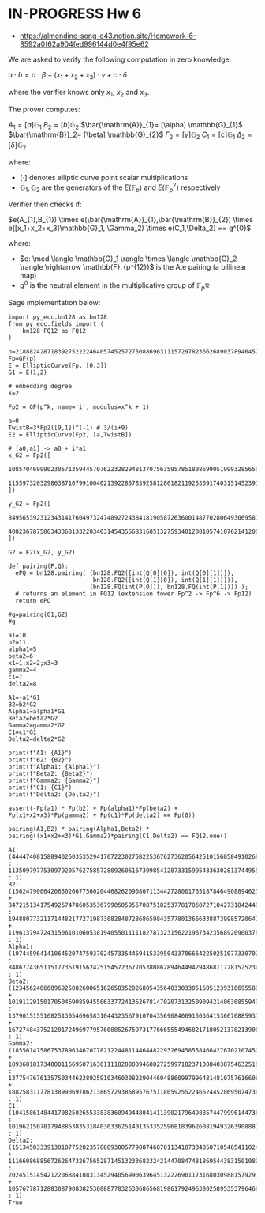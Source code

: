 * IN-PROGRESS Hw 6
- https://almondine-song-c43.notion.site/Homework-6-8592a0f62a904fed996144d0e4f95e62

We are asked to verify the following computation in zero knowledge:

$a \cdot b = \alpha \cdot \beta + (x_1 + x_2 + x_3) \cdot \gamma + c \cdot \delta$

where the verifier knows only $x_1$, $x_2$ and $x_3$.

The prover computes:

$A_1=[a] \mathbb{G}_{1}$
$B_2=[b] \mathbb{G}_{2}$
$\bar{\mathrm{A}}_{1}= [\alpha] \mathbb{G}_{1}$
$\bar{\mathrm{B}}_2= [\beta] \mathbb{G}_{2}$
$\Gamma_2= [\gamma] \mathbb{G}_{2}$
$C_1= [c] \mathbb{G}_{1}$
$\Delta_2= [\delta] \mathbb{G}_{2}$

where:
- $[\cdot]$ denotes elliptic curve point scalar multiplications
- $\mathbb{G}_1,\mathbb{G}_2$ are the generators of the $E(\mathbb{F}_p)$ and $E(\mathbb{F}_p^2)$ respectively

Verifier then checks if:

$e(A_{1},B_{1}) \times e(\bar{\mathrm{A}}_{1},\bar{\mathrm{B}}_{2}) \times e([x_1+x_2+x_3]\mathbb{G}_1, \Gamma_2) \times e(C_1,\Delta_2) == g^{0}$

where:
- $e: \med \langle \mathbb{G}_1 \rangle \times \langle \mathbb{G}_2 \rangle \rightarrow \mathbb{F}_{p^{12}}$ is the Ate pairing (a billinear map)
- $g^{0}$ is the neutral element in the multiplicative group of $\mathbb{F}_{p^{12}}$

Sage implementation below:

#+BEGIN_SRC sage  :session . :exports both
import py_ecc.bn128 as bn128
from py_ecc.fields import (
    bn128_FQ12 as FQ12
)

p=21888242871839275222246405745257275088696311157297823662689037894645226208583
Fp=GF(p)
E = EllipticCurve(Fp, [0,3])
G1 = E(1,2)

# embedding degree
k=2

Fp2 = GF(p^k, name='i', modulus=x^k + 1)

a=0
TwistB=3*Fp2([9,1])^(-1) # 3/(i+9)
E2 = EllipticCurve(Fp2, [a,TwistB])

# [a0,a1] -> a0 + i*a1
x_G2 = Fp2([
  10857046999023057135944570762232829481370756359578518086990519993285655852781,
  11559732032986387107991004021392285783925812861821192530917403151452391805634
])

y_G2 = Fp2([
  8495653923123431417604973247489272438418190587263600148770280649306958101930,
  4082367875863433681332203403145435568316851327593401208105741076214120093531
])

G2 = E2(x_G2, y_G2)

def pairing(P,Q):
  ePQ = bn128.pairing( (bn128.FQ2([int(Q[0][0]), int(Q[0][1])]),
                        bn128.FQ2([int(Q[1][0]), int(Q[1][1])])),
                       (bn128.FQ(int(P[0])), bn128.FQ(int(P[1]))) );
  # returns an element in FQ12 (extension tower Fp^2 -> Fp^6 -> Fp12)
  return ePQ

#g=pairing(G1,G2)
#g

a1=10
b2=11
alpha1=5
beta2=6
x1=1;x2=2;x3=3
gamma2=4
c1=7
delta2=8

A1=-a1*G1
B2=b2*G2
Alpha1=alpha1*G1
Beta2=beta2*G2
Gamma2=gamma2*G2
C1=c1*G1
Delta2=delta2*G2

print(f"A1: {A1}")
print(f"B2: {B2}")
print(f"Alpha1: {Alpha1}")
print(f"Beta2: {Beta2}")
print(f"Gamma2: {Gamma2}")
print(f"C1: {C1}")
print(f"Delta2: {Delta2}")

assert(-Fp(a1) * Fp(b2) + Fp(alpha1)*Fp(beta2) + Fp(x1+x2+x3)*Fp(gamma2) + Fp(c1)*Fp(delta2) == Fp(0))

pairing(A1,B2) * pairing(Alpha1,Beta2) * pairing((x1+x2+x3)*G1,Gamma2)*pairing(C1,Delta2) == FQ12.one()
#+END_SRC

#+RESULTS:
: A1: (4444740815889402603535294170722302758225367627362056425101568584910268024244 : 11350979775309792057627585728092606167309854128733159954336302813744955667163 : 1)
: B2: (15624790064206502667756020446826209080711344272800176518784649088946231692936*i + 8472151341754925747860535367990505955708751825377817860727104273184244800723 : 19488077321171448217727198730828487286865984357780136663388739985720647978898*i + 1196137947243150610106053819405501111182787323156221967342356892090037828244 : 1)
: Alpha1: (10744596414106452074759370245733544594153395043370666422502510773307029471145 : 848677436511517736191562425154572367705380862894644942948681172815252343932 : 1)
: Beta2: (12345624066896925082600651626583520268054356403303305150512393106955803260718*i + 10191129150170504690859455063377241352678147020731325090942140630855943625622 : 13790151551682513054696583104432356791070435696840691503641536676885931241944*i + 16727484375212017249697795760885267597317766655549468217180521378213906474374 : 1)
: Gamma2: (18556147586753789634670778212244811446448229326945855846642767021074501673839*i + 18936818173480011669507163011118288089468827259971823710084038754632518263340 : 13775476761357503446238925910346030822904460488609979964814810757616608848118*i + 18825831177813899069786213865729385895767511805925522466244528695074736584695 : 1)
: C1: (10415861484417082502655338383609494480414113902179649885744799961447382638712 : 10196215078179488638353184030336251401353352596818396260819493263908881608606 : 1)
: Delta2: (1513450333913810775282357068930057790874607011341873340507105465411024430745*i + 11166086885672626473267565287145132336823242144708474818695443831501089511977 : 20245151454212206884108313452940569906396451322269011731680309881579291004202*i + 10576778712883087908382530888778326306865681986179249638025895353796469496812 : 1)
: True
